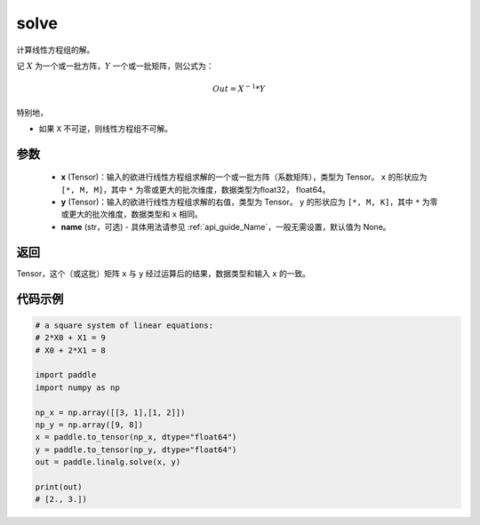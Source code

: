 .. _cn_api_linalg_solve:

solve
-------------------------------

.. py:function:: paddle.linalg.solve(x, y, name=None)


计算线性方程组的解。

记 :math:`X` 为一个或一批方阵，:math:`Y` 一个或一批矩阵，则公式为：

.. math::
    Out = X ^ {-1} * Y

特别地，

- 如果 ``X`` 不可逆，则线性方程组不可解。


参数
:::::::::
    - **x** (Tensor)：输入的欲进行线性方程组求解的一个或一批方阵（系数矩阵），类型为 Tensor。 ``x`` 的形状应为 ``[*, M, M]``，其中 ``*`` 为零或更大的批次维度，数据类型为float32， float64。
    - **y** (Tensor)：输入的欲进行线性方程组求解的右值，类型为 Tensor。 ``y`` 的形状应为 ``[*, M, K]``，其中 ``*`` 为零或更大的批次维度，数据类型和 ``x`` 相同。
    - **name** (str，可选) - 具体用法请参见 :ref:`api_guide_Name`，一般无需设置，默认值为 None。

返回
::::::::::::

Tensor，这个（或这批）矩阵 ``x`` 与 ``y`` 经过运算后的结果，数据类型和输入 ``x`` 的一致。

代码示例
::::::::::

.. code-block:: python

    # a square system of linear equations:
    # 2*X0 + X1 = 9
    # X0 + 2*X1 = 8

    import paddle
    import numpy as np
  
    np_x = np.array([[3, 1],[1, 2]])
    np_y = np.array([9, 8])
    x = paddle.to_tensor(np_x, dtype="float64")
    y = paddle.to_tensor(np_y, dtype="float64")
    out = paddle.linalg.solve(x, y)  

    print(out)
    # [2., 3.])  

